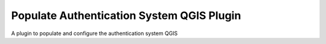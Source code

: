 Populate Authentication System QGIS Plugin
******************************************

A plugin to populate and configure the authentication system QGIS
